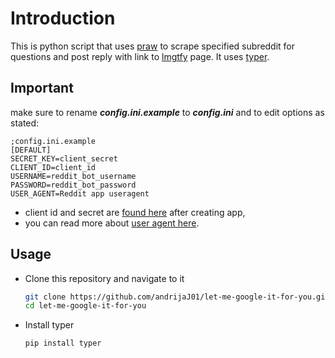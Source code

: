 * Introduction
This is python script that uses [[https://praw.readthedocs.io/en/latest][praw]] to scrape specified subreddit for questions and post reply with link to [[https://lmgtfy.app][lmgtfy]] page. It uses [[https://typer.tiangolo.com/][typer]].
** Important
make sure to rename */config.ini.example/* to */config.ini/* and to edit options as stated:
#+begin_src
;config.ini.example
[DEFAULT]
SECRET_KEY=client_secret
CLIENT_ID=client_id
USERNAME=reddit_bot_username
PASSWORD=reddit_bot_password
USER_AGENT=Reddit app useragent
#+end_src

+ client id and secret are [[https://reddit.com/prefs/apps][found here]] after creating app,
+ you can read more about [[https://github.com/reddit-archive/reddit/wiki/API#rules][user agent here]].

** Usage
+ Clone this repository and navigate to it
  #+begin_src bash
    git clone https://github.com/andrijaJ01/let-me-google-it-for-you.git
    cd let-me-google-it-for-you
  #+end_src
+ Install typer
  #+begin_src bash
    pip install typer
  #+end_src
